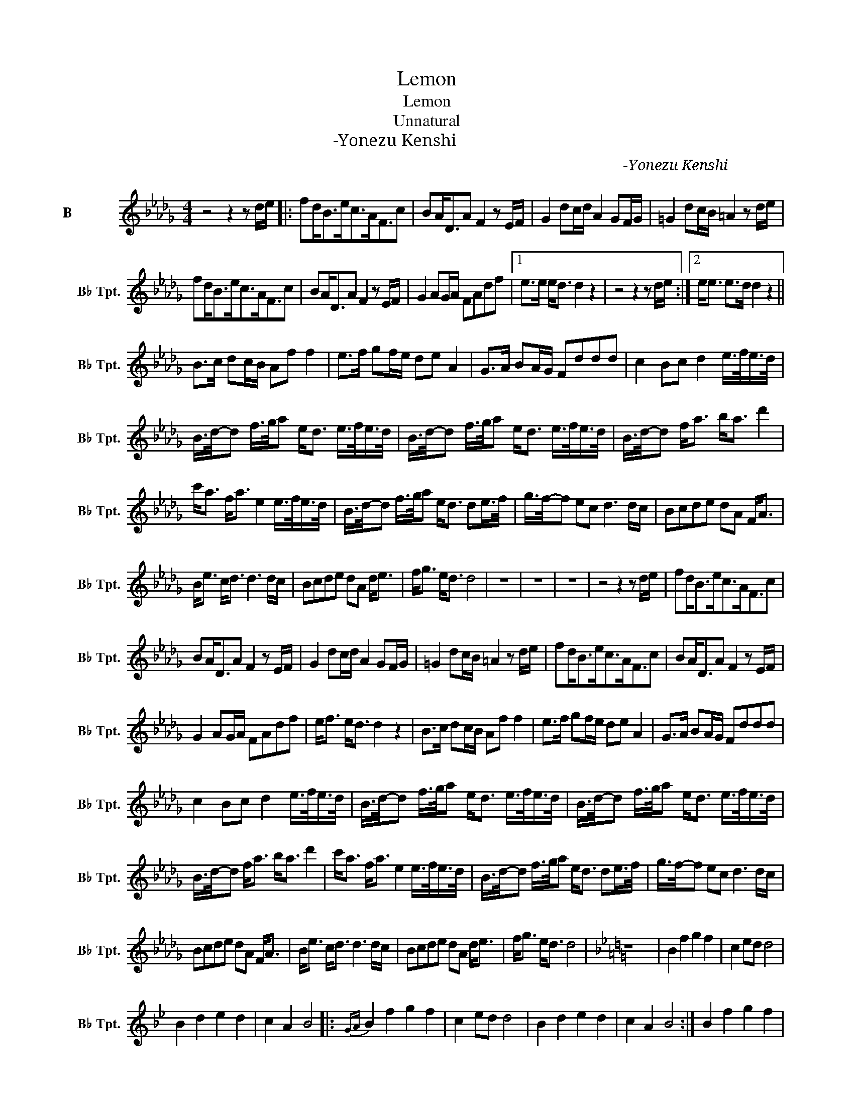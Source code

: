 X:1
T:Lemon
T:Lemon
T:Unnatural
T:米津玄师-Yonezu Kenshi
C:米津玄师-Yonezu Kenshi
L:1/8
M:4/4
K:none
V:1 treble transpose=-2 nm="降B调小号" snm="B♭ Tpt."
V:1
[K:Db] z4 z2 z d/e/ |: fd<Be<cA<Fc | BA<DA F2 z E/F/ | G2 dc/d/ A2 GF/G/ | =G2 dc/B/ =A2 z d/e/ | %5
 fd<Be<cA<Fc | BA<DA F2 z E/F/ | G2 AG/A/ FAdf |1 e>e e<d d2 z2 | z4 z2 z d/e/ :|2 e<e e>d d2 z2 || %11
 B>c dc/B/ Af f2 | e>f gf/e/ de A2 | G>A BA/G/ Fddd | c2 Bc d2 e/>f/e/>d/ | %15
 B/>d/-d f/>g/a e<d e/>f/e/>d/ | B/>d/-d f/>g/a e<d e/>f/e/>d/ | B/>d/-d f<a b<a d'2 | %18
 c'<a f<a e2 e/>f/e/>d/ | B/>d/-d f/>g/a e<d de/>f/ | g/>f/-f ec d3 d/c/ | Bcde dA F<A | %22
 B<e c<d d3 d/c/ | Bcde dA d<e | f<g e<d d4 | z8 | z8 | z8 | z4 z2 z d/e/ | fd<Be<cA<Fc | %30
 BA<DA F2 z E/F/ | G2 dc/d/ A2 GF/G/ | =G2 dc/B/ =A2 z d/e/ | fd<Be<cA<Fc | BA<DA F2 z E/F/ | %35
 G2 AG/A/ FAdf | e<f e<d d2 z2 | B>c dc/B/ Af f2 | e>f gf/e/ de A2 | G>A BA/G/ Fddd | %40
 c2 Bc d2 e/>f/e/>d/ | B/>d/-d f/>g/a e<d e/>f/e/>d/ | B/>d/-d f/>g/a e<d e/>f/e/>d/ | %43
 B/>d/-d f<a b<a d'2 | c'<a f<a e2 e/>f/e/>d/ | B/>d/-d f/>g/a e<d de/>f/ | g/>f/-f ec d3 d/c/ | %47
 Bcde dA F<A | B<e c<d d3 d/c/ | Bcde dA d<e | f<g e<d d4 |[K:Bb] z8 | B2 f2 g2 f2 | c2 ed d4 | %54
 B2 d2 e2 d2 | c2 A2 B4 |:{GA} B2 f2 g2 f2 | c2 ed d4 | B2 d2 e2 d2 | c2 A2 B4 :| B2 f2 g2 f2 | %61
 a2 ab b4 | b2 f2 e2 d2 | c2 _d2 c2 A2 | z8 ||[K:Db] z2 | z4 z2 e/>f/e/>d/ | %67
 B/>d/-d f/>g/a e<d e/>f/e/>d/ | B/>d/-d f/>g/a e<d e/>f/e/>d/ | B/>d/-d f<a b<a d'2 | %70
 c'<a f<a e2 e/>f/e/>d/ | B/>d/-d f/>g/a e<d de/>f/ | b/>f/-f ec d3 d/c/ | Bcde dA F<A | %74
 B<e c<d d3 d/c/ | Bcde dA d<e | f<g e<d d4 |] %77

